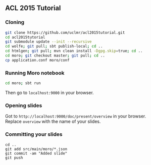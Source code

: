 ** ACL 2015 Tutorial
*** Cloning
#+BEGIN_SRC sh
git clone https://github.com/uclmr/acl2015tutorial.git
cd acl2015tutorial
git submodule update --init --recursive
cd wolfe; git pull; sbt publish-local; cd ..
cd htmlgen; git pull; mvn clean install -Dgpg.skip=true; cd ..
cd moro; git checkout master; git pull; cd .. 
cp application.conf moro/conf
#+END_SRC
*** Running Moro notebook
#+BEGIN_SRC sh
cd moro; sbt run
#+END_SRC
Then go to =localhost:9000= in your browser.
*** Opening slides
Got to =http://localhost:9000/doc/present/overview= in your browser. Replace =overview= with the name of your slides.
*** Committing your slides
#+BEGIN_SRC 
cd ..
git add src/main/moro/*.json
git commit -am "Added slide"
git push 
#+END_SRC
